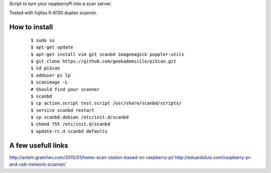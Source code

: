 Script to turn your raspberryPi into a scan server.

Tested with fujitsu fi-6130 duplex scanner.

How to install
--------------
	::

		$ sudo su
		$ apt-get update
		$ apt-get install vim git scanbd imagemagick poppler-utils
                $ git clone https://github.com/geekadomicile/piScan.git
                $ cd piScan
		$ adduser pi lp
		$ scanimage -L
		# Should find your scanner
		$ scanbd
		$ cp action.script test.script /usr/share/scanbd/scripts/
                $ service scanbd restart
		$ cp scanbd.debian /etc/init.d/scanbd
		$ chmod 755 /etc/init.d/scanbd
		$ update-rc.d scanbd defaults

A few usefull links
-------------------
http://artem.gratchev.com/2015/01/home-scan-station-based-on-raspberry-pi/
http://eduardoluis.com/raspberry-pi-and-usb-network-scanner/

